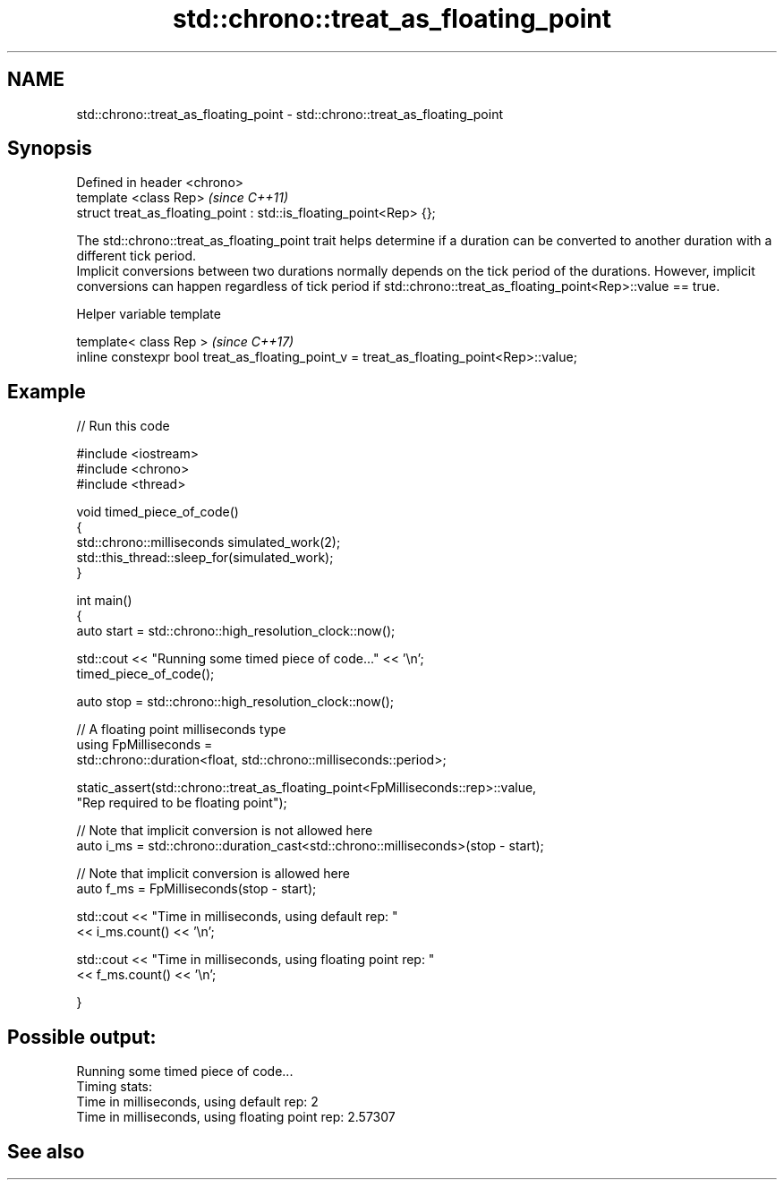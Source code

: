.TH std::chrono::treat_as_floating_point 3 "2020.03.24" "http://cppreference.com" "C++ Standard Libary"
.SH NAME
std::chrono::treat_as_floating_point \- std::chrono::treat_as_floating_point

.SH Synopsis

  Defined in header <chrono>
  template <class Rep>                                              \fI(since C++11)\fP
  struct treat_as_floating_point : std::is_floating_point<Rep> {};

  The std::chrono::treat_as_floating_point trait helps determine if a duration can be converted to another duration with a different tick period.
  Implicit conversions between two durations normally depends on the tick period of the durations. However, implicit conversions can happen regardless of tick period if std::chrono::treat_as_floating_point<Rep>::value == true.

  Helper variable template


  template< class Rep >                                                                   \fI(since C++17)\fP
  inline constexpr bool treat_as_floating_point_v = treat_as_floating_point<Rep>::value;


.SH Example

  
// Run this code

    #include <iostream>
    #include <chrono>
    #include <thread>

    void timed_piece_of_code()
    {
        std::chrono::milliseconds simulated_work(2);
        std::this_thread::sleep_for(simulated_work);
    }

    int main()
    {
        auto start = std::chrono::high_resolution_clock::now();

        std::cout << "Running some timed piece of code..." << '\\n';
        timed_piece_of_code();

        auto stop = std::chrono::high_resolution_clock::now();

        // A floating point milliseconds type
        using FpMilliseconds =
            std::chrono::duration<float, std::chrono::milliseconds::period>;

        static_assert(std::chrono::treat_as_floating_point<FpMilliseconds::rep>::value,
                      "Rep required to be floating point");

        // Note that implicit conversion is not allowed here
        auto i_ms = std::chrono::duration_cast<std::chrono::milliseconds>(stop - start);

        // Note that implicit conversion is allowed here
        auto f_ms = FpMilliseconds(stop - start);

        std::cout << "Time in milliseconds, using default rep: "
                  << i_ms.count() << '\\n';


        std::cout << "Time in milliseconds, using floating point rep: "
                  << f_ms.count() << '\\n';

    }

.SH Possible output:

    Running some timed piece of code...
    Timing stats:
      Time in milliseconds, using default rep: 2
      Time in milliseconds, using floating point rep: 2.57307


.SH See also







